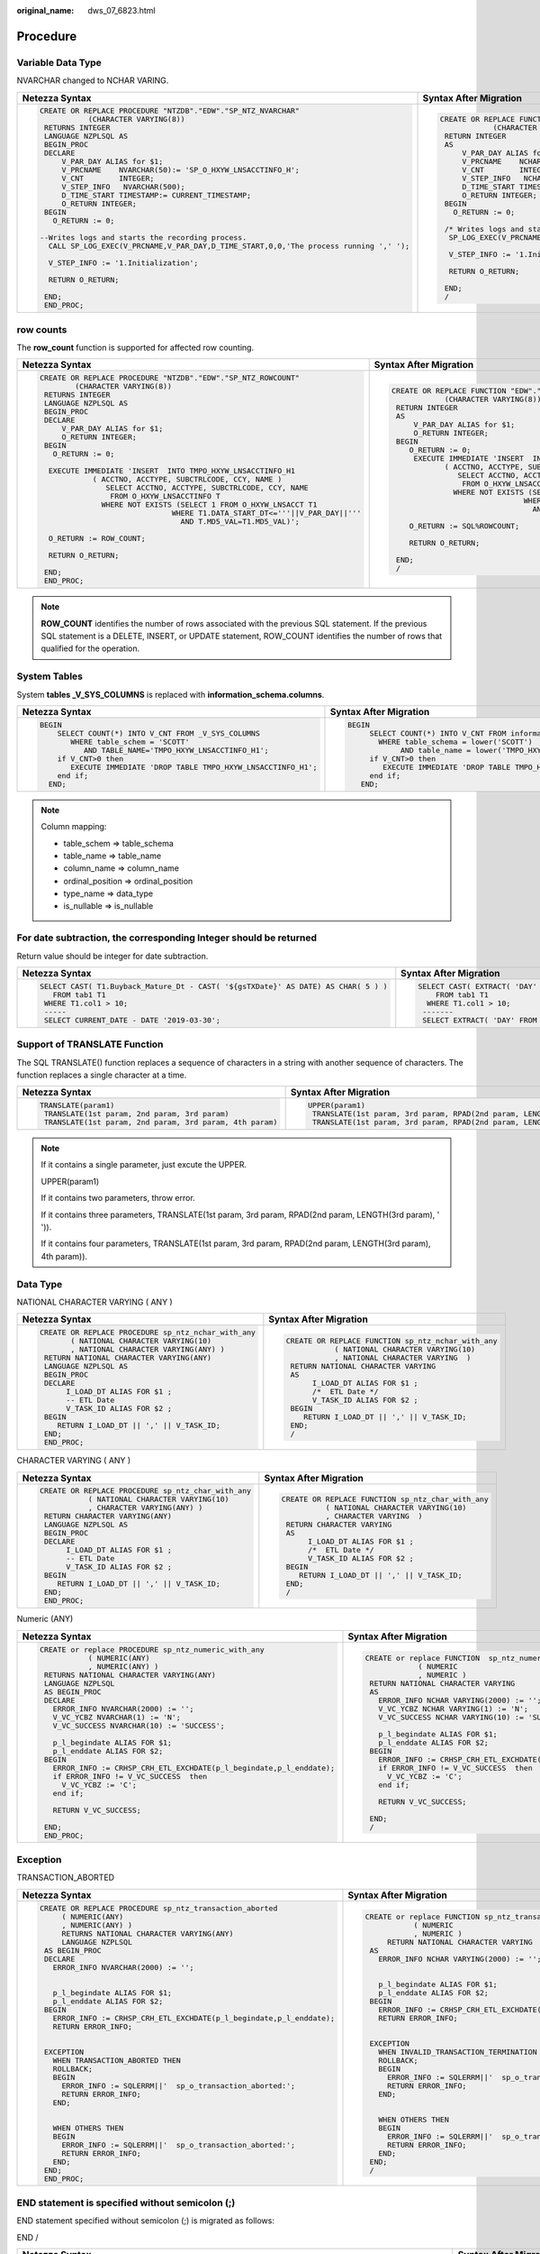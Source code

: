 :original_name: dws_07_6823.html

.. _dws_07_6823:

Procedure
=========

Variable Data Type
------------------

NVARCHAR changed to NCHAR VARING.

+-----------------------------------------------------------------------------------------+-----------------------------------------------------------------------------------+
| Netezza Syntax                                                                          | Syntax After Migration                                                            |
+=========================================================================================+===================================================================================+
| .. code-block::                                                                         | .. code-block::                                                                   |
|                                                                                         |                                                                                   |
|    CREATE OR REPLACE PROCEDURE "NTZDB"."EDW"."SP_NTZ_NVARCHAR"                          |    CREATE OR REPLACE FUNCTION "EDW"."SP_NTZ_NVARCHAR"                             |
|               (CHARACTER VARYING(8))                                                    |                (CHARACTER VARYING(8))                                             |
|     RETURNS INTEGER                                                                     |     RETURN INTEGER                                                                |
|     LANGUAGE NZPLSQL AS                                                                 |     AS                                                                            |
|     BEGIN_PROC                                                                          |         V_PAR_DAY ALIAS for $1;                                                   |
|     DECLARE                                                                             |         V_PRCNAME    NCHAR VARYING(50):= 'SP_O_HXYW_LNSACCTINFO_H';               |
|         V_PAR_DAY ALIAS for $1;                                                         |         V_CNT        INTEGER;                                                     |
|         V_PRCNAME    NVARCHAR(50):= 'SP_O_HXYW_LNSACCTINFO_H';                          |         V_STEP_INFO   NCHAR VARYING(500);                                         |
|         V_CNT        INTEGER;                                                           |         D_TIME_START TIMESTAMP:= CURRENT_TIMESTAMP;                               |
|         V_STEP_INFO   NVARCHAR(500);                                                    |         O_RETURN INTEGER;                                                         |
|         D_TIME_START TIMESTAMP:= CURRENT_TIMESTAMP;                                     |     BEGIN                                                                         |
|         O_RETURN INTEGER;                                                               |       O_RETURN := 0;                                                              |
|     BEGIN                                                                               |                                                                                   |
|       O_RETURN := 0;                                                                    |     /* Writes logs and starts the recording process. */                           |
|                                                                                         |      SP_LOG_EXEC(V_PRCNAME,V_PAR_DAY,D_TIME_START,0,0,'The process running',' '); |
|    --Writes logs and starts the recording process.                                      |                                                                                   |
|      CALL SP_LOG_EXEC(V_PRCNAME,V_PAR_DAY,D_TIME_START,0,0,'The process running ',' '); |      V_STEP_INFO := '1.Initialization';                                           |
|                                                                                         |                                                                                   |
|      V_STEP_INFO := '1.Initialization';                                                 |      RETURN O_RETURN;                                                             |
|                                                                                         |                                                                                   |
|      RETURN O_RETURN;                                                                   |     END;                                                                          |
|                                                                                         |     /                                                                             |
|     END;                                                                                |                                                                                   |
|     END_PROC;                                                                           |                                                                                   |
+-----------------------------------------------------------------------------------------+-----------------------------------------------------------------------------------+

row counts
----------

The **row_count** function is supported for affected row counting.

+--------------------------------------------------------------------------------+--------------------------------------------------------------------------------+
| Netezza Syntax                                                                 | Syntax After Migration                                                         |
+================================================================================+================================================================================+
| .. code-block::                                                                | .. code-block::                                                                |
|                                                                                |                                                                                |
|    CREATE OR REPLACE PROCEDURE "NTZDB"."EDW"."SP_NTZ_ROWCOUNT"                 |    CREATE OR REPLACE FUNCTION "EDW"."SP_NTZ_ROWCOUNT"                          |
|            (CHARACTER VARYING(8))                                              |                (CHARACTER VARYING(8))                                          |
|     RETURNS INTEGER                                                            |     RETURN INTEGER                                                             |
|     LANGUAGE NZPLSQL AS                                                        |     AS                                                                         |
|     BEGIN_PROC                                                                 |         V_PAR_DAY ALIAS for $1;                                                |
|     DECLARE                                                                    |         O_RETURN INTEGER;                                                      |
|         V_PAR_DAY ALIAS for $1;                                                |     BEGIN                                                                      |
|         O_RETURN INTEGER;                                                      |        O_RETURN := 0;                                                          |
|     BEGIN                                                                      |         EXECUTE IMMEDIATE 'INSERT  INTO TMPO_HXYW_LNSACCTINFO_H1               |
|       O_RETURN := 0;                                                           |                ( ACCTNO, ACCTYPE, SUBCTRLCODE, CCY, NAME )                     |
|                                                                                |                   SELECT ACCTNO, ACCTYPE, SUBCTRLCODE, CCY, NAME               |
|      EXECUTE IMMEDIATE 'INSERT  INTO TMPO_HXYW_LNSACCTINFO_H1                  |                    FROM O_HXYW_LNSACCTINFO T                                   |
|                ( ACCTNO, ACCTYPE, SUBCTRLCODE, CCY, NAME )                     |                  WHERE NOT EXISTS (SELECT 1 FROM O_HXYW_LNSACCT T1             |
|                   SELECT ACCTNO, ACCTYPE, SUBCTRLCODE, CCY, NAME               |                                  WHERE T1.DATA_START_DT<='''||V_PAR_DAY||'''   |
|                    FROM O_HXYW_LNSACCTINFO T                                   |                                    AND T.MD5_VAL=T1.MD5_VAL)';                 |
|                  WHERE NOT EXISTS (SELECT 1 FROM O_HXYW_LNSACCT T1             |                                                                                |
|                                  WHERE T1.DATA_START_DT<='''||V_PAR_DAY||'''   |        O_RETURN := SQL%ROWCOUNT;                                               |
|                                    AND T.MD5_VAL=T1.MD5_VAL)';                 |                                                                                |
|                                                                                |        RETURN O_RETURN;                                                        |
|      O_RETURN := ROW_COUNT;                                                    |                                                                                |
|                                                                                |     END;                                                                       |
|      RETURN O_RETURN;                                                          |     /                                                                          |
|                                                                                |                                                                                |
|     END;                                                                       |                                                                                |
|     END_PROC;                                                                  |                                                                                |
+--------------------------------------------------------------------------------+--------------------------------------------------------------------------------+

.. note::

   **ROW_COUNT** identifies the number of rows associated with the previous SQL statement. If the previous SQL statement is a DELETE, INSERT, or UPDATE statement, ROW_COUNT identifies the number of rows that qualified for the operation.

System Tables
-------------

System **tables \_V_SYS_COLUMNS** is replaced with **information_schema.columns**.

+----------------------------------------------------------------------+----------------------------------------------------------------------+
| Netezza Syntax                                                       | Syntax After Migration                                               |
+======================================================================+======================================================================+
| .. code-block::                                                      | .. code-block::                                                      |
|                                                                      |                                                                      |
|     BEGIN                                                            |    BEGIN                                                             |
|         SELECT COUNT(*) INTO V_CNT FROM _V_SYS_COLUMNS               |         SELECT COUNT(*) INTO V_CNT FROM information_schema.columns   |
|            WHERE table_schem = 'SCOTT'                               |           WHERE table_schema = lower('SCOTT')                        |
|               AND TABLE_NAME='TMPO_HXYW_LNSACCTINFO_H1';             |                AND table_name = lower('TMPO_HXYW_LNSACCTINFO_H1');   |
|         if V_CNT>0 then                                              |         if V_CNT>0 then                                              |
|            EXECUTE IMMEDIATE 'DROP TABLE TMPO_HXYW_LNSACCTINFO_H1';  |            EXECUTE IMMEDIATE 'DROP TABLE TMPO_HXYW_LNSACCTINFO_H1';  |
|         end if;                                                      |         end if;                                                      |
|       END;                                                           |       END;                                                           |
+----------------------------------------------------------------------+----------------------------------------------------------------------+

.. note::

   Column mapping:

   -  table_schem => table_schema
   -  table_name => table_name
   -  column_name => column_name
   -  ordinal_position => ordinal_position
   -  type_name => data_type
   -  is_nullable => is_nullable

For date subtraction, the corresponding Integer should be returned
------------------------------------------------------------------

Return value should be integer for date subtraction.

+-------------------------------------------------------------------------------------+----------------------------------------------------------------------------------------------------------------+
| Netezza Syntax                                                                      | Syntax After Migration                                                                                         |
+=====================================================================================+================================================================================================================+
| .. code-block::                                                                     | .. code-block::                                                                                                |
|                                                                                     |                                                                                                                |
|    SELECT CAST( T1.Buyback_Mature_Dt - CAST( '${gsTXDate}' AS DATE) AS CHAR( 5 ) )  |    SELECT CAST( EXTRACT( 'DAY' FROM ( T1.Buyback_Mature_Dt - CAST( '${gsTXDate}' AS DATE ) ) ) AS CHAR( 5 ) )  |
|       FROM tab1 T1                                                                  |        FROM tab1 T1                                                                                            |
|     WHERE T1.col1 > 10;                                                             |      WHERE T1.col1 > 10;                                                                                       |
|     -----                                                                           |     -------                                                                                                    |
|     SELECT CURRENT_DATE - DATE '2019-03-30';                                        |     SELECT EXTRACT( 'DAY' FROM (CURRENT_DATE - CAST( '2019-03-30' AS DATE ) ) );                               |
|                                                                                     |                                                                                                                |
|                                                                                     |                                                                                                                |
|                                                                                     |                                                                                                                |
|                                                                                     |                                                                                                                |
+-------------------------------------------------------------------------------------+----------------------------------------------------------------------------------------------------------------+

Support of TRANSLATE Function
-----------------------------

The SQL TRANSLATE() function replaces a sequence of characters in a string with another sequence of characters. The function replaces a single character at a time.

+-----------------------------------------------------------+------------------------------------------------------------------------------------+
| Netezza Syntax                                            | Syntax After Migration                                                             |
+===========================================================+====================================================================================+
| .. code-block::                                           | .. code-block::                                                                    |
|                                                           |                                                                                    |
|    TRANSLATE(param1)                                      |    UPPER(param1)                                                                   |
|     TRANSLATE(1st param, 2nd param, 3rd param)            |     TRANSLATE(1st param, 3rd param, RPAD(2nd param, LENGTH(3rd param), ' '))       |
|     TRANSLATE(1st param, 2nd param, 3rd param, 4th param) |     TRANSLATE(1st param, 3rd param, RPAD(2nd param, LENGTH(3rd param), 4th param)) |
+-----------------------------------------------------------+------------------------------------------------------------------------------------+

.. note::

   If it contains a single parameter, just excute the UPPER.

   UPPER(param1)

   If it contains two parameters, throw error.

   If it contains three parameters, TRANSLATE(1st param, 3rd param, RPAD(2nd param, LENGTH(3rd param), ' ')).

   If it contains four parameters, TRANSLATE(1st param, 3rd param, RPAD(2nd param, LENGTH(3rd param), 4th param)).

Data Type
---------

NATIONAL CHARACTER VARYING ( ANY )

+--------------------------------------------------------+-------------------------------------------------------+
| Netezza Syntax                                         | Syntax After Migration                                |
+========================================================+=======================================================+
| .. code-block::                                        | .. code-block::                                       |
|                                                        |                                                       |
|    CREATE OR REPLACE PROCEDURE sp_ntz_nchar_with_any   |    CREATE OR REPLACE FUNCTION sp_ntz_nchar_with_any   |
|           ( NATIONAL CHARACTER VARYING(10)             |               ( NATIONAL CHARACTER VARYING(10)        |
|           , NATIONAL CHARACTER VARYING(ANY) )          |               , NATIONAL CHARACTER VARYING  )         |
|     RETURN NATIONAL CHARACTER VARYING(ANY)             |     RETURN NATIONAL CHARACTER VARYING                 |
|     LANGUAGE NZPLSQL AS                                |     AS                                                |
|     BEGIN_PROC                                         |          I_LOAD_DT ALIAS FOR $1 ;                     |
|     DECLARE                                            |          /*  ETL Date */                              |
|          I_LOAD_DT ALIAS FOR $1 ;                      |          V_TASK_ID ALIAS FOR $2 ;                     |
|          -- ETL Date                                   |     BEGIN                                             |
|          V_TASK_ID ALIAS FOR $2 ;                      |        RETURN I_LOAD_DT || ',' || V_TASK_ID;          |
|     BEGIN                                              |     END;                                              |
|        RETURN I_LOAD_DT || ',' || V_TASK_ID;           |     /                                                 |
|     END;                                               |                                                       |
|     END_PROC;                                          |                                                       |
+--------------------------------------------------------+-------------------------------------------------------+

CHARACTER VARYING ( ANY )

+-------------------------------------------------------+------------------------------------------------------+
| Netezza Syntax                                        | Syntax After Migration                               |
+=======================================================+======================================================+
| .. code-block::                                       | .. code-block::                                      |
|                                                       |                                                      |
|    CREATE OR REPLACE PROCEDURE sp_ntz_char_with_any   |    CREATE OR REPLACE FUNCTION sp_ntz_char_with_any   |
|               ( NATIONAL CHARACTER VARYING(10)        |              ( NATIONAL CHARACTER VARYING(10)        |
|               , CHARACTER VARYING(ANY) )              |              , CHARACTER VARYING  )                  |
|     RETURN CHARACTER VARYING(ANY)                     |     RETURN CHARACTER VARYING                         |
|     LANGUAGE NZPLSQL AS                               |     AS                                               |
|     BEGIN_PROC                                        |          I_LOAD_DT ALIAS FOR $1 ;                    |
|     DECLARE                                           |          /*  ETL Date */                             |
|          I_LOAD_DT ALIAS FOR $1 ;                     |          V_TASK_ID ALIAS FOR $2 ;                    |
|          -- ETL Date                                  |     BEGIN                                            |
|          V_TASK_ID ALIAS FOR $2 ;                     |        RETURN I_LOAD_DT || ',' || V_TASK_ID;         |
|     BEGIN                                             |     END;                                             |
|        RETURN I_LOAD_DT || ',' || V_TASK_ID;          |     /                                                |
|     END;                                              |                                                      |
|     END_PROC;                                         |                                                      |
+-------------------------------------------------------+------------------------------------------------------+

Numeric (ANY)

+-------------------------------------------------------------------------+-------------------------------------------------------------------------+
| Netezza Syntax                                                          | Syntax After Migration                                                  |
+=========================================================================+=========================================================================+
| .. code-block::                                                         | .. code-block::                                                         |
|                                                                         |                                                                         |
|    CREATE or replace PROCEDURE sp_ntz_numeric_with_any                  |    CREATE or replace FUNCTION  sp_ntz_numeric_with_any                  |
|               ( NUMERIC(ANY)                                            |                ( NUMERIC                                                |
|               , NUMERIC(ANY) )                                          |                , NUMERIC )                                              |
|     RETURNS NATIONAL CHARACTER VARYING(ANY)                             |     RETURN NATIONAL CHARACTER VARYING                                   |
|     LANGUAGE NZPLSQL                                                    |     AS                                                                  |
|     AS BEGIN_PROC                                                       |       ERROR_INFO NCHAR VARYING(2000) := '';                             |
|     DECLARE                                                             |       V_VC_YCBZ NCHAR VARYING(1) := 'N';                                |
|       ERROR_INFO NVARCHAR(2000) := '';                                  |       V_VC_SUCCESS NCHAR VARYING(10) := 'SUCCESS';                      |
|       V_VC_YCBZ NVARCHAR(1) := 'N';                                     |                                                                         |
|       V_VC_SUCCESS NVARCHAR(10) := 'SUCCESS';                           |       p_l_begindate ALIAS FOR $1;                                       |
|                                                                         |       p_l_enddate ALIAS FOR $2;                                         |
|       p_l_begindate ALIAS FOR $1;                                       |     BEGIN                                                               |
|       p_l_enddate ALIAS FOR $2;                                         |       ERROR_INFO := CRHSP_CRH_ETL_EXCHDATE(p_l_begindate,p_l_enddate);  |
|     BEGIN                                                               |       if ERROR_INFO != V_VC_SUCCESS  then                               |
|       ERROR_INFO := CRHSP_CRH_ETL_EXCHDATE(p_l_begindate,p_l_enddate);  |         V_VC_YCBZ := 'C';                                               |
|       if ERROR_INFO != V_VC_SUCCESS  then                               |       end if;                                                           |
|         V_VC_YCBZ := 'C';                                               |                                                                         |
|       end if;                                                           |       RETURN V_VC_SUCCESS;                                              |
|                                                                         |                                                                         |
|       RETURN V_VC_SUCCESS;                                              |     END;                                                                |
|                                                                         |     /                                                                   |
|     END;                                                                |                                                                         |
|     END_PROC;                                                           |                                                                         |
+-------------------------------------------------------------------------+-------------------------------------------------------------------------+

Exception
---------

TRANSACTION_ABORTED

+-------------------------------------------------------------------------+-------------------------------------------------------------------------+
| Netezza Syntax                                                          | Syntax After Migration                                                  |
+=========================================================================+=========================================================================+
| .. code-block::                                                         | .. code-block::                                                         |
|                                                                         |                                                                         |
|    CREATE OR REPLACE PROCEDURE sp_ntz_transaction_aborted               |    CREATE or replace FUNCTION sp_ntz_transaction_aborted                |
|         ( NUMERIC(ANY)                                                  |               ( NUMERIC                                                 |
|         , NUMERIC(ANY) )                                                |               , NUMERIC )                                               |
|         RETURNS NATIONAL CHARACTER VARYING(ANY)                         |         RETURN NATIONAL CHARACTER VARYING                               |
|         LANGUAGE NZPLSQL                                                |     AS                                                                  |
|     AS BEGIN_PROC                                                       |       ERROR_INFO NCHAR VARYING(2000) := '';                             |
|     DECLARE                                                             |                                                                         |
|       ERROR_INFO NVARCHAR(2000) := '';                                  |                                                                         |
|                                                                         |       p_l_begindate ALIAS FOR $1;                                       |
|                                                                         |       p_l_enddate ALIAS FOR $2;                                         |
|       p_l_begindate ALIAS FOR $1;                                       |     BEGIN                                                               |
|       p_l_enddate ALIAS FOR $2;                                         |       ERROR_INFO := CRHSP_CRH_ETL_EXCHDATE(p_l_begindate,p_l_enddate);  |
|     BEGIN                                                               |       RETURN ERROR_INFO;                                                |
|       ERROR_INFO := CRHSP_CRH_ETL_EXCHDATE(p_l_begindate,p_l_enddate);  |                                                                         |
|       RETURN ERROR_INFO;                                                |                                                                         |
|                                                                         |     EXCEPTION                                                           |
|                                                                         |       WHEN INVALID_TRANSACTION_TERMINATION THEN                         |
|     EXCEPTION                                                           |       ROLLBACK;                                                         |
|       WHEN TRANSACTION_ABORTED THEN                                     |       BEGIN                                                             |
|       ROLLBACK;                                                         |         ERROR_INFO := SQLERRM||'  sp_o_transaction_aborted:';           |
|       BEGIN                                                             |         RETURN ERROR_INFO;                                              |
|         ERROR_INFO := SQLERRM||'  sp_o_transaction_aborted:';           |       END;                                                              |
|         RETURN ERROR_INFO;                                              |                                                                         |
|       END;                                                              |                                                                         |
|                                                                         |       WHEN OTHERS THEN                                                  |
|                                                                         |       BEGIN                                                             |
|       WHEN OTHERS THEN                                                  |         ERROR_INFO := SQLERRM||'  sp_o_transaction_aborted:';           |
|       BEGIN                                                             |         RETURN ERROR_INFO;                                              |
|         ERROR_INFO := SQLERRM||'  sp_o_transaction_aborted:';           |       END;                                                              |
|         RETURN ERROR_INFO;                                              |     END;                                                                |
|       END;                                                              |     /                                                                   |
|     END;                                                                |                                                                         |
|     END_PROC;                                                           |                                                                         |
+-------------------------------------------------------------------------+-------------------------------------------------------------------------+

END statement is specified without semicolon (;)
------------------------------------------------

END statement specified without semicolon (;) is migrated as follows:

END /

+--------------------------------------------------------------------------------------------------+--------------------------------------------------------------------------------------------------+
| Netezza Syntax                                                                                   | Syntax After Migration                                                                           |
+==================================================================================================+==================================================================================================+
| .. code-block::                                                                                  | .. code-block::                                                                                  |
|                                                                                                  |                                                                                                  |
|    CREATE or replace PROCEDURE sp_ntz_end_wo_semicolon                                           |    CREATE or replace FUNCTION sp_ntz_end_wo_semicolon                                            |
|          ( NATIONAL CHARACTER VARYING(10) )                                                      |          ( NATIONAL CHARACTER VARYING(10) )                                                      |
|     RETURNS CHARACTER VARYING(ANY)                                                               |         RETURN CHARACTER VARYING                                                                 |
|     LANGUAGE NZPLSQL                                                                             |     AS                                                                                           |
|     AS                                                                                           |        v_B64 Varchar(64) := 'ABCDEFGHIJKLMNOPQRSTUVWXYZabcdefghijklmnopqrstuvwxyz0123456789+/';  |
|     BEGIN_PROC                                                                                   |        v_I int := 0;                                                                             |
|     DECLARE                                                                                      |        v_J int := 0;                                                                             |
|        v_B64 Varchar(64) := 'ABCDEFGHIJKLMNOPQRSTUVWXYZabcdefghijklmnopqrstuvwxyz0123456789+/';  |        v_K int := 0;                                                                             |
|        v_I int := 0;                                                                             |        v_N int := 0;                                                                             |
|        v_J int := 0;                                                                             |        v_out Numeric(38,0) := 0;                                                                 |
|        v_K int := 0;                                                                             |        I_LOAD_DT ALIAS FOR $1;                                                                   |
|        v_N int := 0;                                                                             |                                                                                                  |
|        v_out Numeric(38,0) := 0;                                                                 |       BEGIN                                                                                      |
|        I_LOAD_DT ALIAS FOR $1;                                                                   |         v_N:=Length(v_B64);                                                                      |
|                                                                                                  |         FOR v_I In Reverse 1..Length(IN_base64)                                                  |
|     BEGIN                                                                                        |         LOOP                                                                                     |
|         v_N:=Length(v_B64);                                                                      |           v_J:=Instr(v_B64,Substr(IN_base64,v_I,1))-1;                                           |
|         FOR v_I In Reverse 1..Length(IN_base64)                                                  |           If v_J <0 Then                                                                         |
|         LOOP                                                                                     |             RETURN -1;                                                                           |
|           v_J:=Instr(v_B64,Substr(IN_base64,v_I,1))-1;                                           |           End If;                                                                                |
|           If v_J <0 Then                                                                         |           V_Out:=V_Out+v_J*(v_N**v_K);                                                           |
|             RETURN -1;                                                                           |           v_K:=v_K+1;                                                                            |
|           End If;                                                                                |         END LOOP;                                                                                |
|           V_Out:=V_Out+v_J*(v_N**v_K);                                                           |         RETURN V_Out;                                                                            |
|           v_K:=v_K+1;                                                                            |       END;                                                                                       |
|         END LOOP;                                                                                |     /                                                                                            |
|         RETURN V_Out;                                                                            |                                                                                                  |
|     END                                                                                          |                                                                                                  |
|     END_PROC;                                                                                    |                                                                                                  |
+--------------------------------------------------------------------------------------------------+--------------------------------------------------------------------------------------------------+

LOOP
----

+----------------------------------------------------------------+---------------------------------------------------------------+
| Netezza Syntax                                                 | Syntax After Migration                                        |
+================================================================+===============================================================+
| .. code-block::                                                | .. code-block::                                               |
|                                                                |                                                               |
|    CREATE OR REPLACE PROCEDURE sp_ntz_for_loop_with_more_dots  |    CREATE OR replace FUNCTION sp_ntz_for_loop_with_more_dots  |
|          ( INTEGER )                                           |          ( INTEGER )                                          |
|         RETURNS CHARACTER VARYING(ANY)                         |       RETURN CHARACTER VARYING                                |
|         LANGUAGE NZPLSQL                                       |       AS                                                      |
|     AS BEGIN_PROC                                              |             p_abc INTEGER ;                                   |
|     DECLARE p_abc  INTEGER;                                    |             p_bcd  INTEGER;                                   |
|             p_bcd  INTEGER;                                    |             p_var1 ALIAS FOR $1;                              |
|             p_var1 ALIAS FOR $1;                               |                                                               |
|     BEGIN                                                      |     BEGIN                                                     |
|          p_bcd := ISNULL(p_var1, 10);                          |          p_bcd := NVL(p_var1, 10);                            |
|          RAISE NOTICE 'p_bcd=%', p_bcd;                        |                                                               |
|                                                                |          RAISE NOTICE 'p_bcd=%', p_bcd;                       |
|          FOR p_abc IN 0...(p_bcd)                              |                                                               |
|          LOOP                                                  |          FOR p_abc IN 0..(p_bcd)                              |
|               RAISE NOTICE 'hello world %', p_abc;             |          LOOP                                                 |
|          END LOOP;                                             |               RAISE NOTICE 'hello world %', p_abc;            |
|                                                                |                                                               |
|     END;                                                       |          END LOOP;                                            |
|     END_PROC;                                                  |                                                               |
|                                                                |     END;                                                      |
|                                                                |     /                                                         |
+----------------------------------------------------------------+---------------------------------------------------------------+

Gauss keyword
-------------

CURSOR

+-----------------------------------------------------------+----------------------------------------------------------------+
| Netezza Syntax                                            | Syntax After Migration                                         |
+===========================================================+================================================================+
| .. code-block::                                           | .. code-block::                                                |
|                                                           |                                                                |
|    CREATE OR REPLACE PROCEDURE sp_ntz_keyword_cursor()    |    CREATE OR REPLACE FUNCTION sp_ntz_keyword_cursor()          |
|         RETURNS INTEGER                                   |         RETURN INTEGER                                         |
|         LANGUAGE NZPLSQL                                  |     AS                                                         |
|     AS BEGIN_PROC                                         |        tablename NCHAR VARYING(100);                           |
|     DECLARE                                               |        mig_cursor RECORD;                                      |
|        tablename NVARCHAR(100);                           |     BEGIN                                                      |
|        cursor RECORD;                                     |        FOR mig_cursor IN (SELECT t.TABLENAME FROM _V_TABLE t   |
|     BEGIN                                                 |                       WHERE TABLENAME LIKE 'T_ODS_CRM%')       |
|        FOR cursor IN SELECT t.TABLENAME FROM _V_TABLE t   |        LOOP                                                    |
|                       WHERE TABLENAME LIKE 'T_ODS_CRM%'   |             tablename := mig_cursor.TABLENAME;                 |
|        LOOP                                               |        END LOOP;                                               |
|             tablename := cursor.TABLENAME;                |     END;                                                       |
|        END LOOP;                                          |     /                                                          |
|     END;                                                  |                                                                |
|     END_PROC;                                             |                                                                |
+-----------------------------------------------------------+----------------------------------------------------------------+

DECLARE
-------

+----------------------------------------------------------------------------------------------------------------------------------------------------------------------+----------------------------------------------------------------------------------------------------------------------------------------------------------------------+
| Netezza Syntax                                                                                                                                                       | Syntax After Migration                                                                                                                                               |
+======================================================================================================================================================================+======================================================================================================================================================================+
| .. code-block::                                                                                                                                                      | .. code-block::                                                                                                                                                      |
|                                                                                                                                                                      |                                                                                                                                                                      |
|    CREATE OR REPLACE PROCEDURE sp_ntz_declare_inside_begin                                                                                                           |    CREATE OR REPLACE FUNCTION sp_ntz_declare_inside_begin                                                                                                            |
|          ( NATIONAL CHARACTER VARYING(10) )                                                                                                                          |          ( NATIONAL CHARACTER VARYING(10) )                                                                                                                          |
|     RETURNS INTEGER                                                                                                                                                  |     RETURN INTEGER                                                                                                                                                   |
|     LANGUAGE NZPLSQL                                                                                                                                                 |     AS                                                                                                                                                               |
|     AS BEGIN_PROC                                                                                                                                                    |         I_LOAD_DT ALIAS FOR $1;                                                                                                                                      |
|     DECLARE                                                                                                                                                          |     BEGIN                                                                                                                                                            |
|         I_LOAD_DT ALIAS FOR $1;                                                                                                                                      |        DECLARE                                                                                                                                                       |
|     BEGIN                                                                                                                                                            |                MYCUR              RECORD;                                                                                                                            |
|        DECLARE                                                                                                                                                       |                VIEWSQL1           NCHAR VARYING(4000);                                                                                                               |
|                MYCUR              RECORD;                                                                                                                            |        BEGIN                                                                                                                                                         |
|                VIEWSQL1           NVARCHAR(4000);                                                                                                                    |        FOR MYCUR IN ( SELECT VIEWNAME,VIEWSQL                                                                                                                        |
|        BEGIN                                                                                                                                                         |                            FROM T_DDW_AUTO_F5_VIEW_DEFINE                                                                                                            |
|        FOR MYCUR IN ( SELECT VIEWNAME,VIEWSQL                                                                                                                        |            WHERE OWNER = 'ODS_PROD' )                                                                                                                                |
|                            FROM T_DDW_AUTO_F5_VIEW_DEFINE                                                                                                            |              LOOP                                                                                                                                                    |
|            WHERE OWNER = 'ODS_PROD' )                                                                                                                                |                   VIEWSQL1 := MYCUR.VIEWSQL;                                                                                                                         |
|              LOOP                                                                                                                                                    |                   WHILE INSTR(VIEWSQL1,'v_p_etldate') > 0                                                                                                            |
|                   VIEWSQL1 := MYCUR.VIEWSQL;                                                                                                                         |          LOOP                                                                                                                                                        |
|                   WHILE INSTR(VIEWSQL1,'v_p_etldate') > 0                                                                                                            |                       VIEWSQL1 := SUBSTR(VIEWSQL1,1,INSTR(VIEWSQL1,'v_p_etldate') - 1)||''''||I_LOAD_DT||''''||SUBSTR(VIEWSQL1,INSTR(VIEWSQL1,'v_p_etldate') + 11);  |
|          LOOP                                                                                                                                                        |                   END LOOP;                                                                                                                                          |
|                       VIEWSQL1 := SUBSTR(VIEWSQL1,1,INSTR(VIEWSQL1,'v_p_etldate') - 1)||''''||I_LOAD_DT||''''||SUBSTR(VIEWSQL1,INSTR(VIEWSQL1,'v_p_etldate') + 11);  |                                                                                                                                                                      |
|                   END LOOP;                                                                                                                                          |                                                                                                                                                                      |
|                                                                                                                                                                      |                   EXECUTE IMMEDIATE VIEWSQL1;                                                                                                                        |
|                                                                                                                                                                      |              END LOOP;                                                                                                                                               |
|                   EXECUTE IMMEDIATE VIEWSQL1;                                                                                                                        |        END;                                                                                                                                                          |
|              END LOOP;                                                                                                                                               |                                                                                                                                                                      |
|        END;                                                                                                                                                          |                                                                                                                                                                      |
|                                                                                                                                                                      |        RETURN 0;                                                                                                                                                     |
|                                                                                                                                                                      |     END;                                                                                                                                                             |
|        RETURN 0;                                                                                                                                                     |     /                                                                                                                                                                |
|     END;                                                                                                                                                             |                                                                                                                                                                      |
|     END_PROC;                                                                                                                                                        |                                                                                                                                                                      |
+----------------------------------------------------------------------------------------------------------------------------------------------------------------------+----------------------------------------------------------------------------------------------------------------------------------------------------------------------+

EXECUTE AS CALLER
-----------------

+--------------------------------------------------------+------------------------------------------------------+
| Netezza Syntax                                         | Syntax After Migration                               |
+========================================================+======================================================+
| .. code-block::                                        | .. code-block::                                      |
|                                                        |                                                      |
|    CREATE or replace PROCEDURE  sp_ntz_exec_as_caller  |    CREATE OR REPLACE FUNCTION sp_ntz_exec_as_caller  |
|          ( CHARACTER VARYING(512) )                    |          ( CHARACTER VARYING(512) )                  |
|         RETURNS INTEGER                                |         RETURN INTEGER                               |
|         LANGUAGE NZPLSQL                               |        SECURITY INVOKER                              |
|         EXECUTE AS CALLER                              |     AS                                               |
|     AS BEGIN_PROC                                      |      SQL ALIAS FOR $1;                               |
|     DECLARE                                            |     BEGIN                                            |
|      SQL ALIAS FOR $1;                                 |         EXECUTE IMMEDIATE SQL;                       |
|     BEGIN                                              |         RETURN 0;                                    |
|      EXECUTE IMMEDIATE SQL;                            |     END;                                             |
|      RETURN 0;                                         |     /                                                |
|     END;                                               |     ------------------------                         |
|     END_PROC;                                          |     CREATE OR REPLACE FUNCTION sp_ntz_exec_as_owner  |
|     ------------------------                           |          ( CHARACTER VARYING(512) )                  |
|     CREATE or replace PROCEDURE  sp_ntz_exec_as_owner  |         RETURN INTEGER                               |
|          ( CHARACTER VARYING(512) )                    |        SECURITY DEFINER                              |
|         RETURNS INTEGER                                |     AS                                               |
|         LANGUAGE NZPLSQL                               |      SQL ALIAS FOR $1;                               |
|         EXECUTE AS OWNER                               |     BEGIN                                            |
|     AS BEGIN_PROC                                      |         EXECUTE IMMEDIATE SQL;                       |
|     DECLARE                                            |         RETURN 0;                                    |
|      SQL ALIAS FOR $1;                                 |     END;                                             |
|     BEGIN                                              |     /                                                |
|      EXECUTE IMMEDIATE SQL;                            |                                                      |
|      RETURN 0;                                         |                                                      |
|     END;                                               |                                                      |
|     END_PROC;                                          |                                                      |
+--------------------------------------------------------+------------------------------------------------------+

Expression
----------

SELECT result assign into variable.

+----------------------------------------------------------------------------------------------------------------------------------+----------------------------------------------------------------------------------------------------------------------------------+
| Netezza Syntax                                                                                                                   | Syntax After Migration                                                                                                           |
+==================================================================================================================================+==================================================================================================================================+
| .. code-block::                                                                                                                  | .. code-block::                                                                                                                  |
|                                                                                                                                  |                                                                                                                                  |
|    CREATE OR REPLACE PROCEDURE sp_sel_res_to_var                                                                                 |    CREATE OR REPLACE FUNCTION sp_sel_res_to_var                                                                                  |
|       ( NATIONAL CHARACTER VARYING(10) )                                                                                         |       ( NATIONAL CHARACTER VARYING(10) )                                                                                         |
|         RETURNS CHARACTER VARYING(ANY)                                                                                           |         RETURN CHARACTER VARYING                                                                                                 |
|         LANGUAGE NZPLSQL                                                                                                         |     AS                                                                                                                           |
|     AS BEGIN_PROC                                                                                                                |          counts INTEGER := 0 ;                                                                                                   |
|     DECLARE                                                                                                                      |          I_LOAD_DT ALIAS FOR $1 ;                                                                                                |
|          counts INTEGER := 0 ;                                                                                                   |     BEGIN                                                                                                                        |
|          I_LOAD_DT ALIAS FOR $1 ;                                                                                                |                                                                                                                                  |
|     BEGIN                                                                                                                        |             SELECT COUNT(*)                                                                                                      |
|                                                                                                                                  |         INTO COUNTS                                                                                                              |
|             COUNTS := SELECT COUNT( * )                                                                                          |               FROM tb_sel_res_to_var                                                                                             |
|                         FROM tb_sel_res_to_var                                                                                   |              WHERE ETLDATE = I_LOAD_DT;                                                                                          |
|                        WHERE ETLDATE = I_LOAD_DT;                                                                                |                                                                                                                                  |
|                                                                                                                                  |       EXECUTE IMMEDIATE 'insert into TABLES_COUNTS values( ''tb_sel_res_to_var'', ''' || I_LOAD_DT || ''', ' || COUNTS || ')' ;  |
|       EXECUTE IMMEDIATE 'insert into TABLES_COUNTS values( ''tb_sel_res_to_var'', ''' || I_LOAD_DT || ''', ' || COUNTS || ')' ;  |                                                                                                                                  |
|                                                                                                                                  |          RETURN '0' ;                                                                                                            |
|          RETURN '0' ;                                                                                                            |     END;                                                                                                                         |
|     END;                                                                                                                         |     /                                                                                                                            |
|     END_PROC;                                                                                                                    |                                                                                                                                  |
+----------------------------------------------------------------------------------------------------------------------------------+----------------------------------------------------------------------------------------------------------------------------------+
